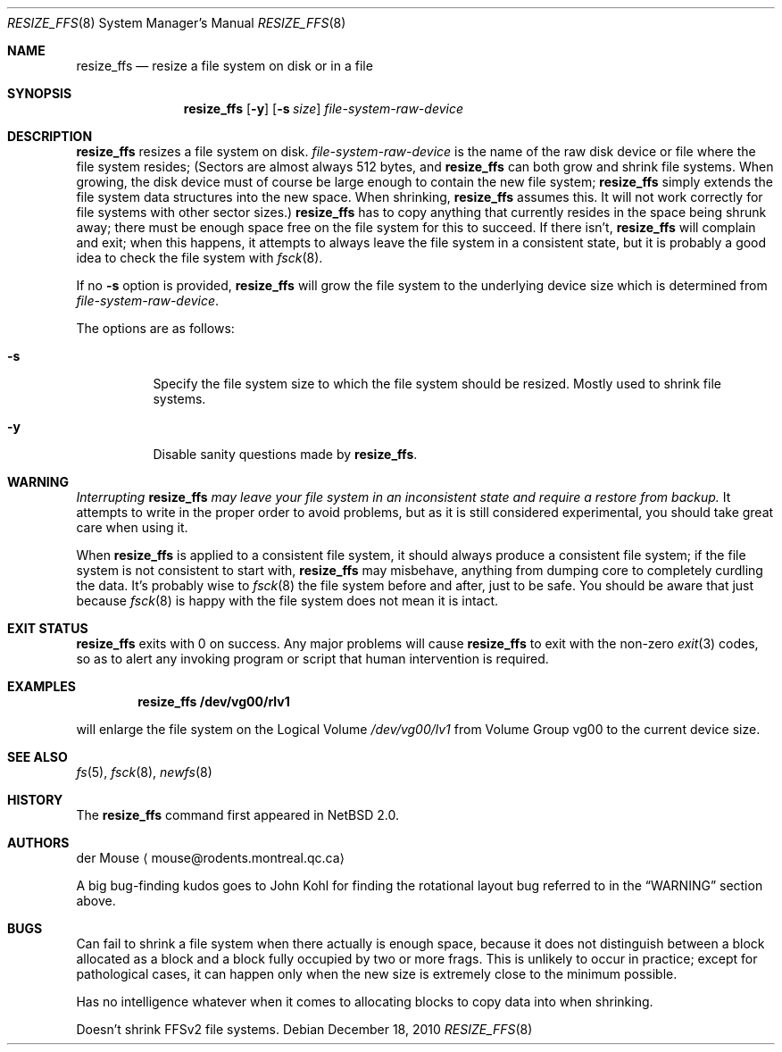 .\"     $NetBSD: resize_ffs.8,v 1.8 2010/12/20 00:44:53 riz Exp $
.\"
.\" As its sole author, I explicitly place this man page in the public
.\" domain.  Anyone may use it in any way for any purpose (though I would
.\" appreciate credit where it is due).
.\"
.\" /~\ The ASCII                           der Mouse
.\" \ / Ribbon Campaign
.\"  X  Against HTML               mouse@rodents.montreal.qc.ca
.\" / \ Email!           7D C8 61 52 5D E7 2D 39  4E F1 31 3E E8 B3 27 4B
.\"
.Dd December 18, 2010
.Dt RESIZE_FFS 8
.Os
.Sh NAME
.Nm resize_ffs
.Nd resize a file system on disk or in a file
.Sh SYNOPSIS
.Nm
.Op Fl y
.Op Fl s Ar size
.Ar file-system-raw-device
.Sh DESCRIPTION
.Nm
resizes a file system on disk.
.Ar file-system-raw-device
is the name of the raw disk device or file where the file system resides;
(Sectors are almost always 512 bytes, and
.Nm
can both grow and shrink file systems.
When growing, the disk device
must of course be large enough to contain the new file system;
.Nm
simply extends the file system data structures into the new space.
When shrinking,
.Nm
assumes this.
It will not work correctly for file systems with other sector sizes.)
.Nm
has to copy anything that currently resides in the space being shrunk
away; there must be enough space free on the file system for this to
succeed.
If there isn't,
.Nm
will complain and exit; when this happens, it attempts to always leave
the file system in a consistent state, but it is probably a good idea to
check the file system with
.Xr fsck 8 .
.Pp
If no
.Fl s
option is provided,
.Nm
will grow the file system to the underlying device size which is
determined from
.Ar file-system-raw-device .
.Pp
The options are as follows:
.Bl -tag -width indent
.It Fl s
Specify the file system size to which the file system should be
resized.
Mostly used to shrink file systems.
.It Fl y
Disable sanity questions made by
.Nm .
.El
.Sh WARNING
.Em Interrupting
.Nm
.Em "may leave your file system in an inconsistent state and require a"
.Em "restore from backup."
It attempts to write in the proper order to avoid problems, but as it is
still considered experimental, you should take great care when using it.
.Pp
When
.Nm
is applied to a consistent file system, it should always produce a
consistent file system; if the file system is not consistent to start
with,
.Nm
may misbehave, anything from dumping core to completely curdling the
data.
It's probably wise to
.Xr fsck 8
the file system before and after, just to be safe.
You should be aware that just because
.Xr fsck 8
is happy with the file system does not mean it is intact.
.Sh EXIT STATUS
.Nm
exits with 0 on success.
Any major problems will cause
.Nm
to exit with the non-zero
.Xr exit 3
codes, so as to alert any invoking program or script that human
intervention is required.
.Sh EXAMPLES
.Dl resize_ffs Cm /dev/vg00/rlv1
.Pp
will enlarge the file system on the Logical Volume
.Pa /dev/vg00/lv1
from Volume Group vg00 to the current device size.
.Sh SEE ALSO
.Xr fs 5 ,
.Xr fsck 8 ,
.Xr newfs 8
.Sh HISTORY
The
.Nm
command first appeared in
.Nx 2.0 .
.Sh AUTHORS
.An der Mouse
.Aq mouse@rodents.montreal.qc.ca
.Pp
A big bug-finding kudos goes to John Kohl for finding the rotational
layout bug referred to in the
.Sx WARNING
section above.
.Sh BUGS
Can fail to shrink a file system when there actually is enough space,
because it does not distinguish between a block allocated as a block
and a block fully occupied by two or more frags.
This is unlikely to
occur in practice; except for pathological cases, it can happen only
when the new size is extremely close to the minimum possible.
.Pp
Has no intelligence whatever when it comes to allocating blocks to copy
data into when shrinking.
.Pp
Doesn't shrink FFSv2 file systems.
